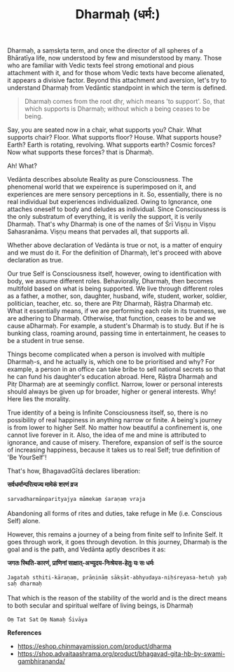 #+title: Dharmaḥ (धर्म:)

Dharmaḥ, a saṃskṛta term, and once the director of all spheres of a Bhāratīya life, now understood by few and misunderstood by many. Those who are familiar with Vedic texts feel strong emotional and pious attachment with it, and for those whom Vedic texts have become alienated, it appears a divisive factor. Beyond this attachment and aversion, let's try to understand Dharmaḥ from Vedāntic standpoint in which the term is defined.

#+BEGIN_QUOTE
Dharmaḥ comes from the root dhṛ, which means 'to support'. So, that which supports is Dharmaḥ; without which a being ceases to be being.
#+END_QUOTE

Say, you are seated now in a chair, what supports you? Chair. What supports chair? Floor. What supports floor? House. What supports house? Earth? Earth is rotating, revolving. What supports earth? Cosmic forces? Now what supports these forces? that is Dharmaḥ.

Ah! What?

Vedānta describes absolute Reality as pure Consciousness. The phenomenal world that we expeirence is superimposed on it, and experiences are mere sensory perceptions in it. So, essentially, there is no real individual but experiences individualized. Owing to Ignorance, one attaches oneself to body and deludes as individual. Since Consciousness is the only substratum of everything, it is verily the support, it is verily Dharmaḥ. That's why Dharmaḥ is one of the names of Śrī Viṣṇu in Viṣṇu Sahasranāma. Viṣṇu means that pervades all, that supports all.

Whether above declaration of Vedānta is true or not, is a matter of enquiry and we must do it. For the definition of Dharmaḥ, let's proceed with above declaration as true.

Our true Self is Consciousness itself, however, owing to identification with body, we assume different roles. Behaviorally, Dharmaḥ, then becomes multifold based on what is being supported. We live through different roles as a father, a mother, son, daughter, husband, wife, student, worker, soldier, politician, teacher, etc. so, there are Pitṛ Dharmaḥ, Rāṣṭra Dharmaḥ etc. What it essentially means, if we are performing each role in its trueness, we are adhering to Dharmaḥ. Otherwise, that function, ceases to be and we cause aDharmaḥ. For example, a student's Dharmaḥ is to study. But if he is bunking class, roaming around, passing time in entertainment, he ceases to be a student in true sense.

Things become complicated when a person is involved with multiple Dharmaḥ-s, and he actually is, which one to be prioritised and why? For example, a person in an office can take bribe to sell national secrets so that he can fund his daughter's education abroad. Here, Rāṣṭra Dharmaḥ and Pitṛ Dharmaḥ are at seemingly conflict. Narrow, lower or personal interests should always be given up for broader, higher or general interests. Why! Here lies the morality.

True identity of a being is Infinite Consciousness itself, so, there is no possibility of real happiness in anything narrow or finite. A being's journey is from lower to higher Self. No matter how beautiful a confinement is, one cannot live forever in it. Also, the idea of me and mine is attributed to ignorance, and cause of misery. Therefore, expansion of self is the source of increasing happiness, because it takes us to real Self; true definition of 'Be YourSelf'!

That's how, BhagavadGītā declares liberation:
#+BEGIN_VERSE
*सर्वधर्मान्परित्यज्य मामेकं शरणं व्रज*

=sarvadharmānparityajya māmekaṃ śaraṇaṃ vraja=

Abandoning all forms of rites and duties, take refuge in Me (i.e. Conscious Self) alone.
#+END_VERSE

However, this remains a journey of a being from finite self to Infinite Self. It goes through work, it goes through devotion. In this journey, Dharmaḥ is the goal and is the path, and Vedānta aptly describes it as:

#+BEGIN_VERSE
*जगतः स्थिति-कारणं, प्राणिनां साक्षात्-अभ्युदय-निःश्रेयस-हेतुः यः सः धर्मः*

=Jagataḥ sthiti-kāraṇaṃ, prāṇināṃ sākṣāt-abhyudaya-niḥśreyasa-hetuḥ yaḥ saḥ dharmaḥ=

That which is the reason of the stability of the world and is the direct means to both secular and spiritual welfare of living beings, is Dharmaḥ
#+END_VERSE


=Oṃ Tat Sat=
=Oṃ Namaḥ Śivāya=

*References*
- https://eshop.chinmayamission.com/product/dharma
- https://shop.advaitaashrama.org/product/bhagavad-gita-hb-by-swami-gambhirananda/
